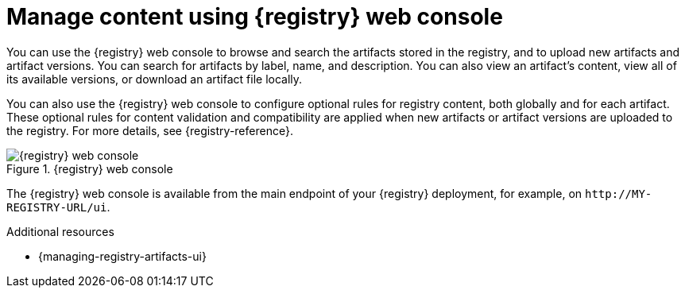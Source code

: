 // Metadata created by nebel

[id="registry-web-console"]
= Manage content using {registry} web console

You can use the {registry} web console to browse and search the artifacts stored in the registry, and to upload new artifacts and artifact versions. You can search for artifacts by label, name, and description. You can also view an artifact’s content, view all of its available versions, or download an artifact file locally.

You can also use the {registry} web console to configure optional rules for registry content, both globally and for each artifact. These optional rules for content validation and compatibility are applied when new artifacts or artifact versions are uploaded to the registry. For more details, see {registry-reference}.

.{registry} web console
image::images/getting-started/registry-web-console.png[{registry} web console]

The {registry} web console is available from the main endpoint of your {registry} deployment, for example, on `\http://MY-REGISTRY-URL/ui`. 

.Additional resources
 * {managing-registry-artifacts-ui}
